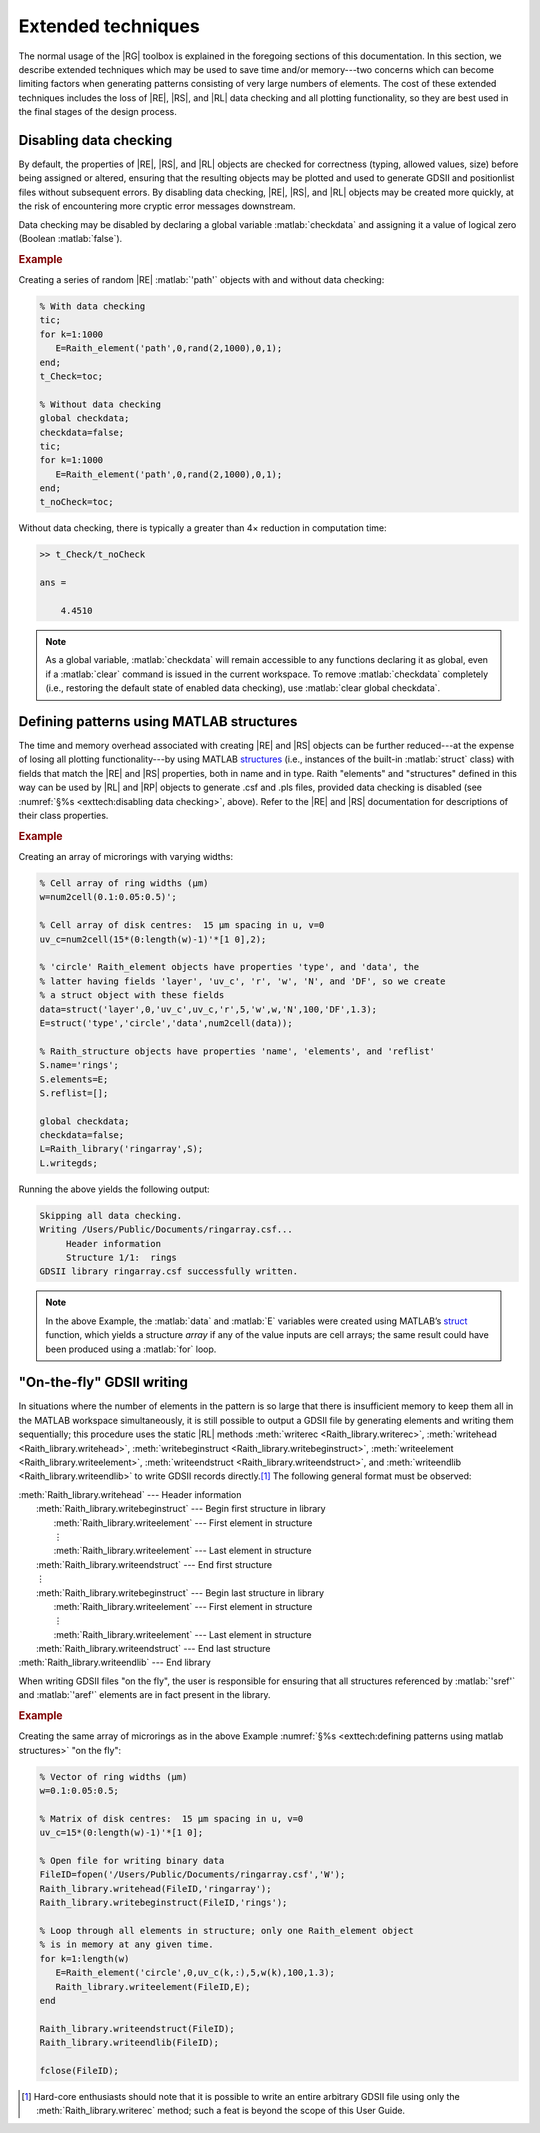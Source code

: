 Extended techniques
===================

The normal usage of the |RG| toolbox is explained in the foregoing sections of this documentation.  In this section, we describe extended techniques which may be used to save time and/or memory---two concerns which can become limiting factors when generating patterns consisting of very large numbers of elements.  The cost of these extended techniques includes the loss of |RE|, |RS|, and |RL| data checking and all plotting functionality, so they are best used in the final stages of the design process.


Disabling data checking
-----------------------

By default, the properties of |RE|, |RS|, and |RL| objects are checked for correctness (typing, allowed values, size) before being assigned or altered, ensuring that the resulting objects may be plotted and used to generate GDSII and positionlist files without subsequent errors.  By disabling data checking, |RE|, |RS|, and |RL| objects may be created more quickly, at the risk of encountering more cryptic error messages downstream.

Data checking may be disabled by declaring a global variable :matlab:`checkdata` and assigning it a value of logical zero (Boolean :matlab:`false`).

.. rubric:: Example

Creating a series of random |RE| :matlab:`'path'` objects with and without data checking:

.. _datachecking_example:
.. code-block:: matlab

   % With data checking
   tic;
   for k=1:1000
      E=Raith_element('path',0,rand(2,1000),0,1);
   end;
   t_Check=toc;

   % Without data checking
   global checkdata;
   checkdata=false;
   tic;
   for k=1:1000
      E=Raith_element('path',0,rand(2,1000),0,1);
   end;
   t_noCheck=toc;

Without data checking, there is typically a greater than 4× reduction in computation time:

.. _datacheckingout_example:
.. code-block:: matlabsession

   >> t_Check/t_noCheck

   ans =

       4.4510

.. note::

    As a global variable, :matlab:`checkdata` will remain accessible to any functions declaring it as global, even if a :matlab:`clear` command is issued in the current workspace.  To remove :matlab:`checkdata` completely (i.e., restoring the default state of enabled data checking), use :matlab:`clear global checkdata`.


Defining patterns using MATLAB structures
-----------------------------------------

The time and memory overhead associated with creating |RE| and |RS| objects can be further reduced---at the expense of losing all plotting functionality---by using MATLAB `structures <https://www.mathworks.com/help/matlab/ref/struct.html>`_  (i.e., instances of the built-in :matlab:`struct` class) with fields that match the |RE| and |RS| properties, both in name and in type.  Raith "elements" and "structures" defined in this way can be used by |RL| and |RP| objects to generate .csf and .pls files, provided data checking is disabled (see :numref:`§%s <exttech:disabling data checking>`, above).  Refer to the |RE| and |RS| documentation for descriptions of their class properties.

.. rubric:: Example

Creating an array of microrings with varying widths:

.. _struct_example:
.. code-block:: matlab

   % Cell array of ring widths (µm)
   w=num2cell(0.1:0.05:0.5)';

   % Cell array of disk centres:  15 µm spacing in u, v=0
   uv_c=num2cell(15*(0:length(w)-1)'*[1 0],2);

   % 'circle' Raith_element objects have properties 'type', and 'data', the
   % latter having fields 'layer', 'uv_c', 'r', 'w', 'N', and 'DF', so we create
   % a struct object with these fields
   data=struct('layer',0,'uv_c',uv_c,'r',5,'w',w,'N',100,'DF',1.3);
   E=struct('type','circle','data',num2cell(data));

   % Raith_structure objects have properties 'name', 'elements', and 'reflist'
   S.name='rings';
   S.elements=E;
   S.reflist=[];

   global checkdata;
   checkdata=false;
   L=Raith_library('ringarray',S);
   L.writegds;

Running the above yields the following output:

.. _structoutput_example:
.. code-block:: matlabsession

   Skipping all data checking.
   Writing /Users/Public/Documents/ringarray.csf...
        Header information
        Structure 1/1:  rings
   GDSII library ringarray.csf successfully written.

.. note::

   In the above Example, the :matlab:`data` and :matlab:`E` variables were created using MATLAB’s `struct <https://www.mathworks.com/help/matlab/ref/struct.html>`_ function, which yields a structure *array* if any of the value inputs are cell arrays; the same result could have been produced using a :matlab:`for` loop.


"On-the-fly" GDSII writing
--------------------------

In situations where the number of elements in the pattern is so large that there is insufficient memory to keep them all in the MATLAB workspace simultaneously, it is still possible to output a GDSII file by generating elements and writing them sequentially; this procedure uses the static |RL| methods :meth:`writerec <Raith_library.writerec>`, :meth:`writehead <Raith_library.writehead>`, :meth:`writebeginstruct <Raith_library.writebeginstruct>`, :meth:`writeelement <Raith_library.writeelement>`, :meth:`writeendstruct <Raith_library.writeendstruct>`, and :meth:`writeendlib <Raith_library.writeendlib>` to write GDSII records directly.\ [1]_ The following general format must be observed:

|   :meth:`Raith_library.writehead` --- Header information
|      :meth:`Raith_library.writebeginstruct` --- Begin first structure in library
|         :meth:`Raith_library.writeelement` --- First element in structure
|         ⋮
|         :meth:`Raith_library.writeelement` --- Last element in structure
|      :meth:`Raith_library.writeendstruct` --- End first structure
|      ⋮
|      :meth:`Raith_library.writebeginstruct` --- Begin last structure in library
|         :meth:`Raith_library.writeelement` --- First element in structure
|         ⋮
|         :meth:`Raith_library.writeelement` --- Last element in structure
|      :meth:`Raith_library.writeendstruct` --- End last structure
|   :meth:`Raith_library.writeendlib` --- End library

When writing GDSII files "on the fly", the user is responsible for ensuring that all structures referenced by :matlab:`'sref'` and :matlab:`'aref'` elements are in fact present in the library.

.. rubric::  Example

Creating the same array of microrings as in the above Example :numref:`§%s <exttech:defining patterns using matlab structures>` "on the fly":

.. code:: matlab

   % Vector of ring widths (µm)
   w=0.1:0.05:0.5;

   % Matrix of disk centres:  15 µm spacing in u, v=0
   uv_c=15*(0:length(w)-1)'*[1 0];

   % Open file for writing binary data
   FileID=fopen('/Users/Public/Documents/ringarray.csf','W');
   Raith_library.writehead(FileID,'ringarray');
   Raith_library.writebeginstruct(FileID,'rings');

   % Loop through all elements in structure; only one Raith_element object
   % is in memory at any given time.
   for k=1:length(w)
      E=Raith_element('circle',0,uv_c(k,:),5,w(k),100,1.3);
      Raith_library.writeelement(FileID,E);
   end

   Raith_library.writeendstruct(FileID);
   Raith_library.writeendlib(FileID);

   fclose(FileID);


.. [1] Hard-core enthusiasts should note that it is possible to write an entire arbitrary GDSII file using only the :meth:`Raith_library.writerec` method; such a feat is beyond the scope of this User Guide.
